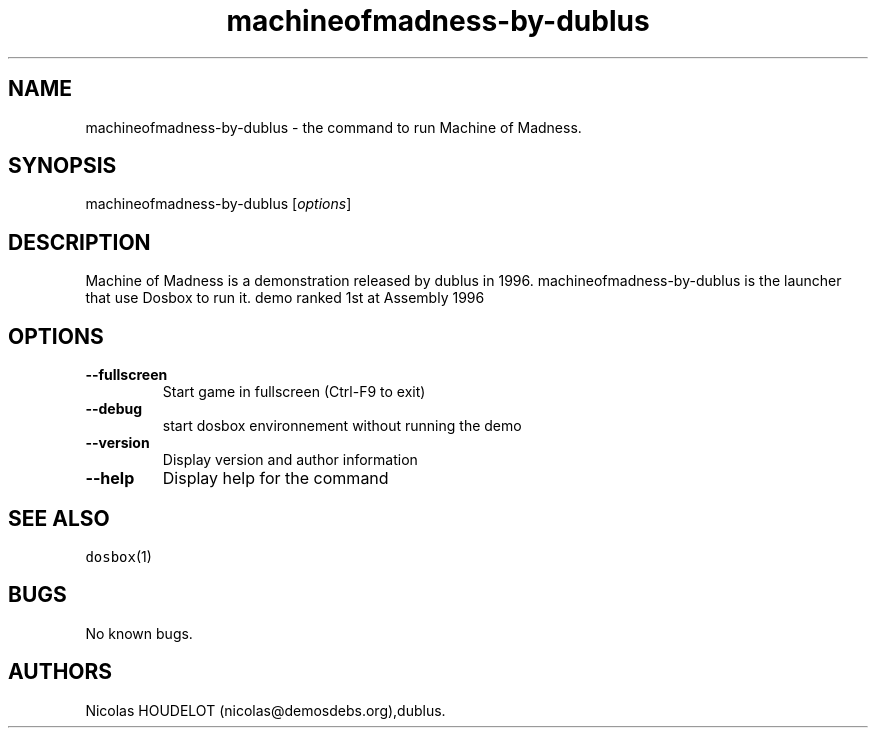 .\" Automatically generated by Pandoc 1.19.2.4
.\"
.TH "machineofmadness\-by\-dublus" "6" "2018\-10\-07" "Machine of Madness User Manuals" ""
.hy
.SH NAME
.PP
machineofmadness\-by\-dublus \- the command to run Machine of Madness.
.SH SYNOPSIS
.PP
machineofmadness\-by\-dublus [\f[I]options\f[]]
.SH DESCRIPTION
.PP
Machine of Madness is a demonstration released by dublus in 1996.
machineofmadness\-by\-dublus is the launcher that use Dosbox to run it.
demo ranked 1st at Assembly 1996
.SH OPTIONS
.TP
.B \-\-fullscreen
Start game in fullscreen (Ctrl\-F9 to exit)
.RS
.RE
.TP
.B \-\-debug
start dosbox environnement without running the demo
.RS
.RE
.TP
.B \-\-version
Display version and author information
.RS
.RE
.TP
.B \-\-help
Display help for the command
.RS
.RE
.SH SEE ALSO
.PP
\f[C]dosbox\f[](1)
.SH BUGS
.PP
No known bugs.
.SH AUTHORS
Nicolas HOUDELOT (nicolas\@demosdebs.org),dublus.
